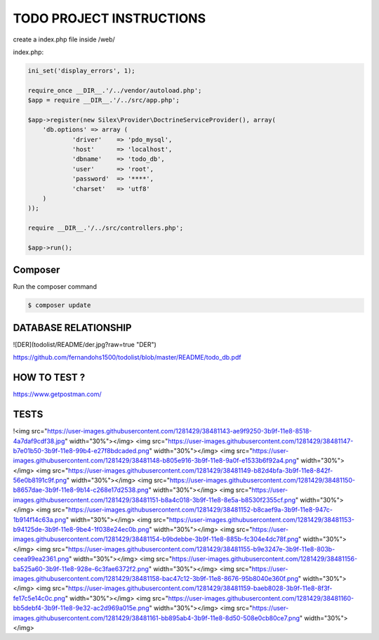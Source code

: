 TODO PROJECT INSTRUCTIONS
==============

create a index.php file inside /web/

index.php:

.. code-block:: console

    ini_set('display_errors', 1);

    require_once __DIR__.'/../vendor/autoload.php';
    $app = require __DIR__.'/../src/app.php';

    $app->register(new Silex\Provider\DoctrineServiceProvider(), array(
        'db.options' => array (
                'driver'    => 'pdo_mysql',
                'host'      => 'localhost',
                'dbname'    => 'todo_db',
                'user'      => 'root',
                'password'  => '****',
                'charset'   => 'utf8'
        )
    ));

    require __DIR__.'/../src/controllers.php';

    $app->run();


Composer
----------------------------

Run the composer command

.. code-block:: console

    $ composer update


DATABASE RELATIONSHIP
----------------------------
![DER](todolist/README/der.jpg?raw=true "DER")

https://github.com/fernandohs1500/todolist/blob/master/README/todo_db.pdf

HOW TO TEST ?
----------------------------

https://www.getpostman.com/

TESTS
----------------------------

!<img src="https://user-images.githubusercontent.com/1281429/38481143-ae9f9250-3b9f-11e8-8518-4a7daf9cdf38.jpg" width="30%"></img> <img src="https://user-images.githubusercontent.com/1281429/38481147-b7e01b50-3b9f-11e8-99b4-e27f8bdcaded.png" width="30%"></img> <img src="https://user-images.githubusercontent.com/1281429/38481148-b805e916-3b9f-11e8-9a0f-e1533b6f92a4.png" width="30%"></img> <img src="https://user-images.githubusercontent.com/1281429/38481149-b82d4bfa-3b9f-11e8-842f-56e0b8191c9f.png" width="30%"></img> <img src="https://user-images.githubusercontent.com/1281429/38481150-b8657dae-3b9f-11e8-9b14-c268e17d2538.png" width="30%"></img> <img src="https://user-images.githubusercontent.com/1281429/38481151-b8a4c018-3b9f-11e8-8e5a-b8530f2355cf.png" width="30%"></img> <img src="https://user-images.githubusercontent.com/1281429/38481152-b8caef9a-3b9f-11e8-947c-1b914f14c63a.png" width="30%"></img> <img src="https://user-images.githubusercontent.com/1281429/38481153-b94125de-3b9f-11e8-9be4-1f038e24ec0b.png" width="30%"></img> <img src="https://user-images.githubusercontent.com/1281429/38481154-b9bdebbe-3b9f-11e8-885b-fc304e4dc78f.png" width="30%"></img> <img src="https://user-images.githubusercontent.com/1281429/38481155-b9e3247e-3b9f-11e8-803b-ceea99ea2361.png" width="30%"></img> <img src="https://user-images.githubusercontent.com/1281429/38481156-ba525a60-3b9f-11e8-928e-6c3fae6372f2.png" width="30%"></img> <img src="https://user-images.githubusercontent.com/1281429/38481158-bac47c12-3b9f-11e8-8676-95b8040e360f.png" width="30%"></img> <img src="https://user-images.githubusercontent.com/1281429/38481159-baeb8028-3b9f-11e8-8f3f-fe17c5e14c0c.png" width="30%"></img> <img src="https://user-images.githubusercontent.com/1281429/38481160-bb5debf4-3b9f-11e8-9e32-ac2d969a015e.png" width="30%"></img> <img src="https://user-images.githubusercontent.com/1281429/38481161-bb895ab4-3b9f-11e8-8d50-508e0cb80ce7.png" width="30%"></img>